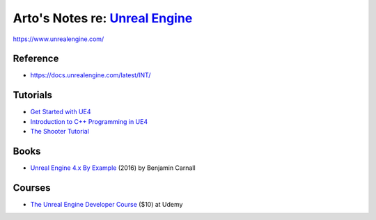 ********************************************************************************
Arto's Notes re: `Unreal Engine <https://en.wikipedia.org/wiki/Unreal_Engine>`__
********************************************************************************

https://www.unrealengine.com/

Reference
=========

* https://docs.unrealengine.com/latest/INT/

Tutorials
=========

* `Get Started with UE4
  <https://docs.unrealengine.com/latest/INT/GettingStarted/>`__

* `Introduction to C++ Programming in UE4
  <https://docs.unrealengine.com/latest/INT/Programming/Introduction/>`__

* `The Shooter Tutorial
  <http://shootertutorial.com/>`__

Books
=====

* `Unreal Engine 4.x By Example
  <https://www.safaribooksonline.com/library/view/unreal-engine-4x/9781785885532/>`__
  (2016)
  by Benjamin Carnall

Courses
=======

* `The Unreal Engine Developer Course
  <https://www.udemy.com/unrealcourse/>`__
  ($10) at Udemy
